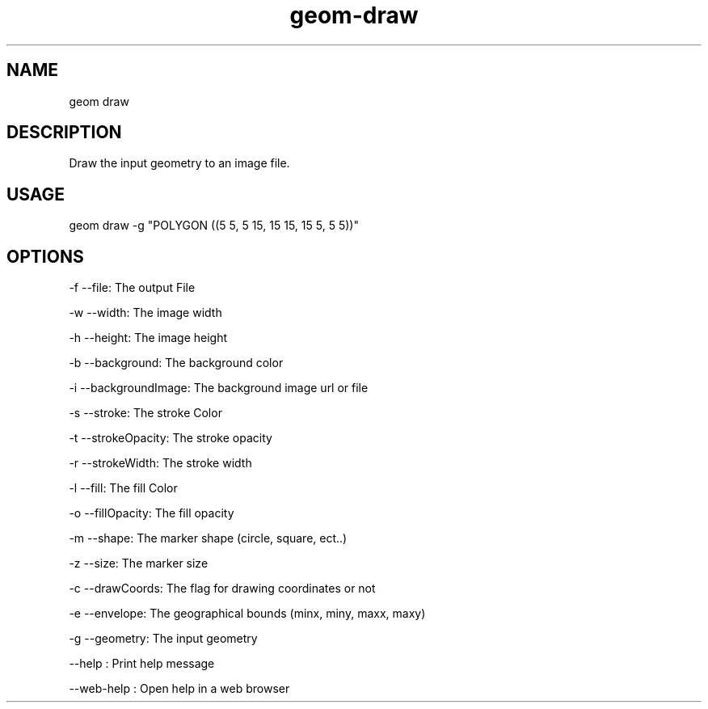 .TH "geom-draw" "1" "4 May 2012" "version 0.1"
.SH NAME
geom draw
.SH DESCRIPTION
Draw the input geometry to an image file.
.SH USAGE
geom draw -g "POLYGON ((5 5, 5 15, 15 15, 15 5, 5 5))"
.SH OPTIONS
-f --file: The output File
.PP
-w --width: The image width
.PP
-h --height: The image height
.PP
-b --background: The background color
.PP
-i --backgroundImage: The background image url or file
.PP
-s --stroke: The stroke Color
.PP
-t --strokeOpacity: The stroke opacity
.PP
-r --strokeWidth: The stroke width
.PP
-l --fill: The fill Color
.PP
-o --fillOpacity: The fill opacity
.PP
-m --shape: The marker shape (circle, square, ect..)
.PP
-z --size: The marker size
.PP
-c --drawCoords: The flag for drawing coordinates or not
.PP
-e --envelope: The geographical bounds (minx, miny, maxx, maxy)
.PP
-g --geometry: The input geometry
.PP
--help : Print help message
.PP
--web-help : Open help in a web browser
.PP
